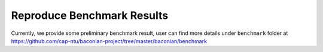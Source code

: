 Reproduce Benchmark Results
=========================================

Currently, we provide some preliminary benchmark result, user can find more details under ``benchmark`` folder at
https://github.com/cap-ntu/baconian-project/tree/master/baconian/benchmark